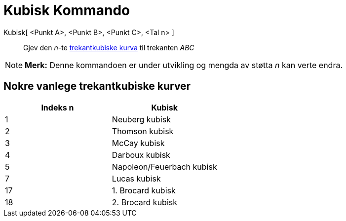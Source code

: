 = Kubisk Kommando
:page-en: commands/Cubic
ifdef::env-github[:imagesdir: /nn/modules/ROOT/assets/images]

Kubisk[ <Punkt A>, <Punkt B>, <Punkt C>, <Tal n> ]::
  Gjev den _n_-te http://bernard.gibert.pagesperso-orange.fr/ctc.html[trekantkubiske kurva] til trekanten _ABC_

[NOTE]
====

*Merk:* Denne kommandoen er under utvikling og mengda av støtta _n_ kan verte endra.

====

== Nokre vanlege trekantkubiske kurver

[cols=",",options="header",]
|===
|Indeks n |Kubisk
|1 |Neuberg kubisk
|2 |Thomson kubisk
|3 |McCay kubisk
|4 |Darboux kubisk
|5 |Napoleon/Feuerbach kubisk
|7 |Lucas kubisk
|17 |1. Brocard kubisk
|18 |2. Brocard kubisk
|===
